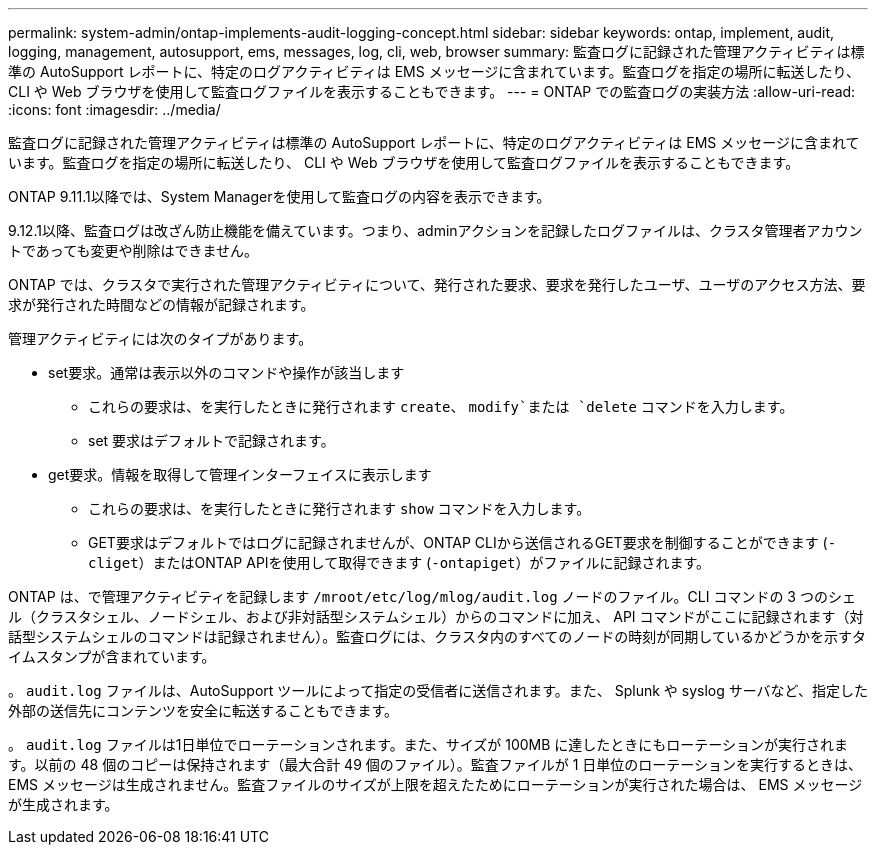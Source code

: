 ---
permalink: system-admin/ontap-implements-audit-logging-concept.html 
sidebar: sidebar 
keywords: ontap, implement, audit, logging, management, autosupport, ems, messages, log, cli, web, browser 
summary: 監査ログに記録された管理アクティビティは標準の AutoSupport レポートに、特定のログアクティビティは EMS メッセージに含まれています。監査ログを指定の場所に転送したり、 CLI や Web ブラウザを使用して監査ログファイルを表示することもできます。 
---
= ONTAP での監査ログの実装方法
:allow-uri-read: 
:icons: font
:imagesdir: ../media/


[role="lead"]
監査ログに記録された管理アクティビティは標準の AutoSupport レポートに、特定のログアクティビティは EMS メッセージに含まれています。監査ログを指定の場所に転送したり、 CLI や Web ブラウザを使用して監査ログファイルを表示することもできます。

ONTAP 9.11.1以降では、System Managerを使用して監査ログの内容を表示できます。

9.12.1以降、監査ログは改ざん防止機能を備えています。つまり、adminアクションを記録したログファイルは、クラスタ管理者アカウントであっても変更や削除はできません。

ONTAP では、クラスタで実行された管理アクティビティについて、発行された要求、要求を発行したユーザ、ユーザのアクセス方法、要求が発行された時間などの情報が記録されます。

管理アクティビティには次のタイプがあります。

* set要求。通常は表示以外のコマンドや操作が該当します
+
** これらの要求は、を実行したときに発行されます `create`、 `modify`または `delete` コマンドを入力します。
** set 要求はデフォルトで記録されます。


* get要求。情報を取得して管理インターフェイスに表示します
+
** これらの要求は、を実行したときに発行されます `show` コマンドを入力します。
** GET要求はデフォルトではログに記録されませんが、ONTAP CLIから送信されるGET要求を制御することができます (`-cliget`）またはONTAP APIを使用して取得できます (`-ontapiget`）がファイルに記録されます。




ONTAP は、で管理アクティビティを記録します `/mroot/etc/log/mlog/audit.log` ノードのファイル。CLI コマンドの 3 つのシェル（クラスタシェル、ノードシェル、および非対話型システムシェル）からのコマンドに加え、 API コマンドがここに記録されます（対話型システムシェルのコマンドは記録されません）。監査ログには、クラスタ内のすべてのノードの時刻が同期しているかどうかを示すタイムスタンプが含まれています。

。 `audit.log` ファイルは、AutoSupport ツールによって指定の受信者に送信されます。また、 Splunk や syslog サーバなど、指定した外部の送信先にコンテンツを安全に転送することもできます。

。 `audit.log` ファイルは1日単位でローテーションされます。また、サイズが 100MB に達したときにもローテーションが実行されます。以前の 48 個のコピーは保持されます（最大合計 49 個のファイル）。監査ファイルが 1 日単位のローテーションを実行するときは、 EMS メッセージは生成されません。監査ファイルのサイズが上限を超えたためにローテーションが実行された場合は、 EMS メッセージが生成されます。
